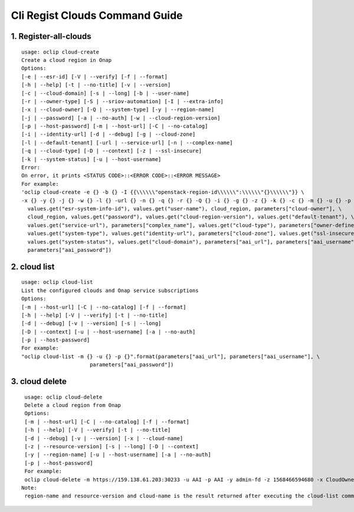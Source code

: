 Cli Regist Clouds Command Guide
===============================

1. Register-all-clouds
----------------------

::

    usage: oclip cloud-create
    Create a cloud region in Onap
    Options:
    [-e | --esr-id] [-V | --verify] [-f | --format]
    [-h | --help] [-t | --no-title] [-v | --version]
    [-c | --cloud-domain] [-s | --long] [-b | --user-name]
    [-r | --owner-type] [-S | --sriov-automation] [-I | --extra-info]
    [-x | --cloud-owner] [-Q | --system-type] [-y | --region-name]
    [-j | --password] [-a | --no-auth] [-w | --cloud-region-version]
    [-p | --host-password] [-m | --host-url] [-C | --no-catalog]
    [-i | --identity-url] [-d | --debug] [-g | --cloud-zone]
    [-l | --default-tenant] [-url | --service-url] [-n | --complex-name]
    [-q | --cloud-type] [-D | --context] [-z | --ssl-insecure]
    [-k | --system-status] [-u | --host-username]
    Error:
    On error, it prints <STATUS CODE>::<ERROR CODE>::<ERROR MESSAGE>
    For example:
    'oclip cloud-create -e {} -b {} -I {{\\\\\\"openstack-region-id\\\\\\":\\\\\\"{}\\\\\\"}} \
    -x {} -y {} -j {} -w {} -l {} -url {} -n {} -q {} -r {} -Q {} -i {} -g {} -z {} -k {} -c {} -m {} -u {} -p {}'.format(
      values.get("esr-system-info-id"), values.get("user-name"), cloud_region, parameters["cloud-owner"], \
      cloud_region, values.get("password"), values.get("cloud-region-version"), values.get("default-tenant"), \
      values.get("service-url"), parameters["complex_name"], values.get("cloud-type"), parameters["owner-defined-type"], \
      values.get("system-type"), values.get("identity-url"), parameters["cloud-zone"], values.get("ssl-insecure"), \
      values.get("system-status"), values.get("cloud-domain"), parameters["aai_url"], parameters["aai_username"], \
      parameters["aai_password"])


2. cloud list
--------------

::

    usage: oclip cloud-list
    List the configured clouds and Onap service subscriptions
    Options:
    [-m | --host-url] [-C | --no-catalog] [-f | --format]
    [-h | --help] [-V | --verify] [-t | --no-title]
    [-d | --debug] [-v | --version] [-s | --long]
    [-D | --context] [-u | --host-username] [-a | --no-auth]
    [-p | --host-password]
    For example:
    "oclip cloud-list -m {} -u {} -p {}".format(parameters["aai_url"], parameters["aai_username"], \
                          parameters["aai_password"])

3. cloud delete
---------------

::

    usage: oclip cloud-delete
    Delete a cloud region from Onap
    Options:
    [-m | --host-url] [-C | --no-catalog] [-f | --format]
    [-h | --help] [-V | --verify] [-t | --no-title]
    [-d | --debug] [-v | --version] [-x | --cloud-name]
    [-z | --resource-version] [-s | --long] [-D | --context]
    [-y | --region-name] [-u | --host-username] [-a | --no-auth]
    [-p | --host-password]
    For example:
    oclip cloud-delete -m https://159.138.61.203:30233 -u AAI -p AAI -y admin-fd -z 1568466594680 -x CloudOwner
   Note:
    region-name and resource-version and cloud-name is the result returned after executing the cloud-list command(command 2)
